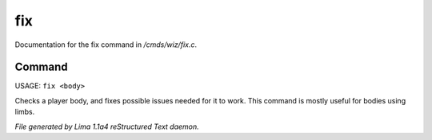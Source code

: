 fix
****

Documentation for the fix command in */cmds/wiz/fix.c*.

Command
=======

USAGE: ``fix <body>``

Checks a player body, and fixes possible issues needed
for it to work. This command is mostly useful for bodies using limbs.

.. TAGS: RST



*File generated by Lima 1.1a4 reStructured Text daemon.*
